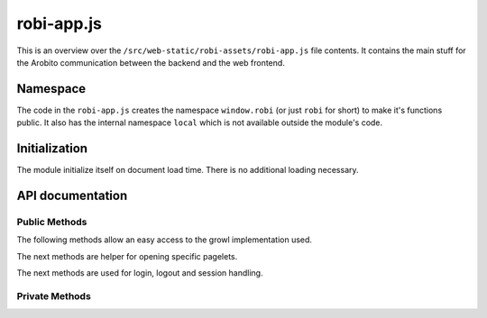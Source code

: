 .. Copyright 2014 The Arobito Project
   
   Licensed under the Apache License, Version 2.0 (the "License");
   you may not use this file except in compliance with the License.
   You may obtain a copy of the License at
   
       http://www.apache.org/licenses/LICENSE-2.0
   
   Unless required by applicable law or agreed to in writing, software
   distributed under the License is distributed on an "AS IS" BASIS,
   WITHOUT WARRANTIES OR CONDITIONS OF ANY KIND, either express or implied.
   See the License for the specific language governing permissions and
   limitations under the License.


robi-app.js
===========

This is an overview over the ``/src/web-static/robi-assets/robi-app.js`` file contents. It contains the main stuff for
the Arobito communication between the backend and the web frontend.


Namespace
---------

The code in the ``robi-app.js`` creates the namespace ``window.robi`` (or just ``robi`` for short) to make it's
functions public. It also has the internal namespace ``local`` which is not available outside the module's code.


Initialization
--------------

The module initialize itself on document load time. There is no additional loading necessary.


API documentation
-----------------


Public Methods
..............

The following methods allow an easy access to the growl implementation used.

.. js:function:: robi.error(title, message)

   Create a error growl message (the little pop-up in the upper right window corner)
   
   See also :js:func:`robi.warn <robi.warn>`, :js:func:`robi.notice <robi.notice>`, :js:func:`robi.message
   <robi.message>`. 

   :param string title: The title of the pop-up
   :param string message: The message to display

.. js:function:: robi.warn(title, message)

   Create a warn growl message (the little pop-up in the upper right window corner)

   See also :js:func:`robi.error <robi.error>`, :js:func:`robi.notice <robi.notice>`, :js:func:`robi.message
   <robi.message>`.
   
   :param string title: The title of the pop-up
   :param string message: The message to display

.. js:function:: robi.notice(title, message)

   Create a notice growl message (the little pop-up in the upper right window corner)

   See also :js:func:`robi.error <robi.error>`, :js:func:`robi.warn <robi.warn>`, :js:func:`robi.message
   <robi.message>`.

   :param string title: The title of the pop-up
   :param string message: The message to display
   
.. js:function:: robi.message(title, message)

   Create a growl message (the little pop-up in the upper right window corner)

   See also :js:func:`robi.error <robi.error>`, :js:func:`robi.warn <robi.warn>`, :js:func:`robi.notice
   <robi.notice>`.

   :param string title: The title of the pop-up
   :param string message: The message to display

The next methods are helper for opening specific pagelets.

.. js:function:: robi.statusPage()

   Open the StatusPage pagelet.

The next methods are used for login, logout and session handling.

.. js:function:: robi.login(form_element)

   Initiate a login with credentials from the given form jQuery element.
   
   :param FormElement form_element: The form element from which to take the user credentials
   
.. js:function:: robi.logout()

   Initiate a logout.

.. js:function:: robi.shutdown()

   Send a shutdown request to the server. The user logged-in needs the permissions to initiate the shutdown.

.. js:function:: robi.getSessionCount()

   Query the server for the current count of logged-in sessions. The user needs the matching permissions to get an
   useful answer.

   
Private Methods
...............

.. js:function:: local.loadPagelet(container, pagelet)

   Load a pagelet into the given container (identified by a jQuery selector)
   
   :param container jQuerySelector: The container element to fill
   :param string pagelet:
       The pagelet to load - it must be an existing HTML file in the ``/src/web-static/pagelets`` folder.

.. js:function:: local.login(data)

   This method is used as the success callback for a user login.
   
   :param JSON data: The JSON data from the server

.. js:function:: local.logout(data)

   This method is used as the success callback for a user logout.
   
   :param JSON data: The JSON data from the server

.. js:function:: local.shutdown(data)

   This method is used as the success callback for a shutdown request.
   
   :param JSON data: The JSON data from the server

.. js:function:: local.getSessionCount(data)

   This method is used as the success callback for a getSessionCount request.
   
   :param JSON data: The JSON data from the server

.. js:function:: local.shutdown(data)

   This method is used as the success callback for a shutdown request.
   
   :param JSON data: The JSON data from the server

.. js:function:: local.initLoginForm()

   Initialize the login form for the web application. This method binds the submit handler and setups the jQuery UI
   stuff for the form elements.

.. js:function:: local.initMainToolbar()

   Initialize the main toolbar, even if it's not visible right from the application startup.

.. js:function:: local.init()

   Initialize this JavaScript module: Set up AJAX parameters and the whole application.
